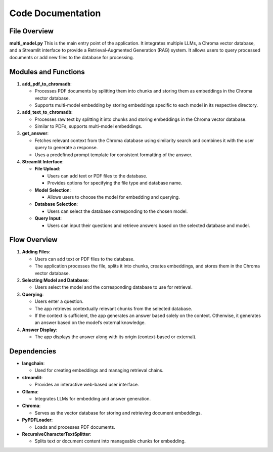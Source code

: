 Code Documentation
==================

File Overview
-------------

**multi_model.py**
This is the main entry point of the application. It integrates multiple LLMs, a Chroma vector database, and a Streamlit interface to provide a Retrieval-Augmented Generation (RAG) system. It allows users to query processed documents or add new files to the database for processing.

Modules and Functions
---------------------

1. **add_pdf_to_chromadb**:
   
   - Processes PDF documents by splitting them into chunks and storing them as embeddings in the Chroma vector database.
   - Supports multi-model embedding by storing embeddings specific to each model in its respective directory.

2. **add_text_to_chromadb**:
   
   - Processes raw text by splitting it into chunks and storing embeddings in the Chroma vector database.
   - Similar to PDFs, supports multi-model embeddings.

3. **get_answer**:
   
   - Fetches relevant context from the Chroma database using similarity search and combines it with the user query to generate a response.
   - Uses a predefined prompt template for consistent formatting of the answer.

4. **Streamlit Interface**:
   
   - **File Upload**:
  
     - Users can add text or PDF files to the database.
     - Provides options for specifying the file type and database name.
   - **Model Selection**:
  
     - Allows users to choose the model for embedding and querying.
   - **Database Selection**:
  
     - Users can select the database corresponding to the chosen model.
   - **Query Input**:
  
     - Users can input their questions and retrieve answers based on the selected database and model.

Flow Overview
-------------

1. **Adding Files**:
   
   - Users can add text or PDF files to the database.
   - The application processes the file, splits it into chunks, creates embeddings, and stores them in the Chroma vector database.

2. **Selecting Model and Database**:
   
   - Users select the model and the corresponding database to use for retrieval.

3. **Querying**:

   - Users enter a question.
   - The app retrieves contextually relevant chunks from the selected database.
   - If the context is sufficient, the app generates an answer based solely on the context. Otherwise, it generates an answer based on the model’s external knowledge.

4. **Answer Display**:
   
   - The app displays the answer along with its origin (context-based or external).

Dependencies
------------

- **langchain**:
  
  - Used for creating embeddings and managing retrieval chains.
- **streamlit**:
  
  - Provides an interactive web-based user interface.

- **Ollama**:
  
  - Integrates LLMs for embedding and answer generation.
- **Chroma**:
  
  - Serves as the vector database for storing and retrieving document embeddings.
- **PyPDFLoader**:
  
  - Loads and processes PDF documents.
- **RecursiveCharacterTextSplitter**:
  
  - Splits text or document content into manageable chunks for embedding.
